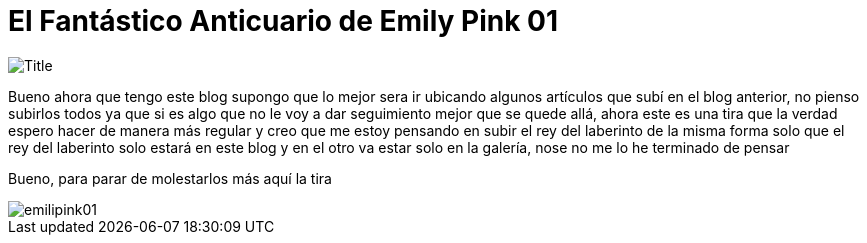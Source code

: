 = El Fantástico Anticuario de Emily Pink 01
:hp-tags: Emily_Pink

image::https://3.bp.blogspot.com/-gmlexFbfUxQ/V2UPH1r5ZkI/AAAAAAAADjc/OAvnhDrO2QsyQYuEnZ2q5rFxKmPSLCTPACLcB/s1600/Title.png[]

Bueno ahora que tengo este blog supongo que lo mejor sera ir ubicando algunos artículos que subí en el blog anterior, no pienso subirlos todos ya que si es algo que no le voy a dar seguimiento mejor que se quede allá, ahora este es una tira que la verdad espero hacer de manera más regular y creo que me estoy pensando en subir el rey del laberinto de la misma forma solo que el rey del laberinto solo estará en este blog y en el otro va estar solo en la galería, nose no me lo he terminado de pensar

Bueno, para parar de molestarlos más aquí la tira 

image::https://1.bp.blogspot.com/-vgxMSY2gj64/V2UPPQJ294I/AAAAAAAADjk/u5ExnSgR6jIqio2vqbwSOtwvPAbu30vbACKgB/s1600/emilipink01.png[]